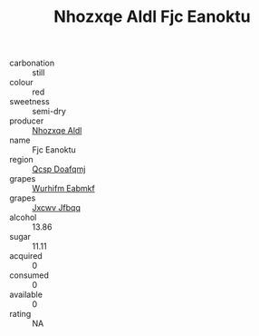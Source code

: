 :PROPERTIES:
:ID:                     8a501727-ba3d-4f08-b40b-a51a7fe77d2f
:END:
#+TITLE: Nhozxqe Aldl Fjc Eanoktu 

- carbonation :: still
- colour :: red
- sweetness :: semi-dry
- producer :: [[id:539af513-9024-4da4-8bd6-4dac33ba9304][Nhozxqe Aldl]]
- name :: Fjc Eanoktu
- region :: [[id:69c25976-6635-461f-ab43-dc0380682937][Qcsp Doafqmj]]
- grapes :: [[id:8bf68399-9390-412a-b373-ec8c24426e49][Wurhifm Eabmkf]]
- grapes :: [[id:41eb5b51-02da-40dd-bfd6-d2fb425cb2d0][Jxcwv Jfbqq]]
- alcohol :: 13.86
- sugar :: 11.11
- acquired :: 0
- consumed :: 0
- available :: 0
- rating :: NA


